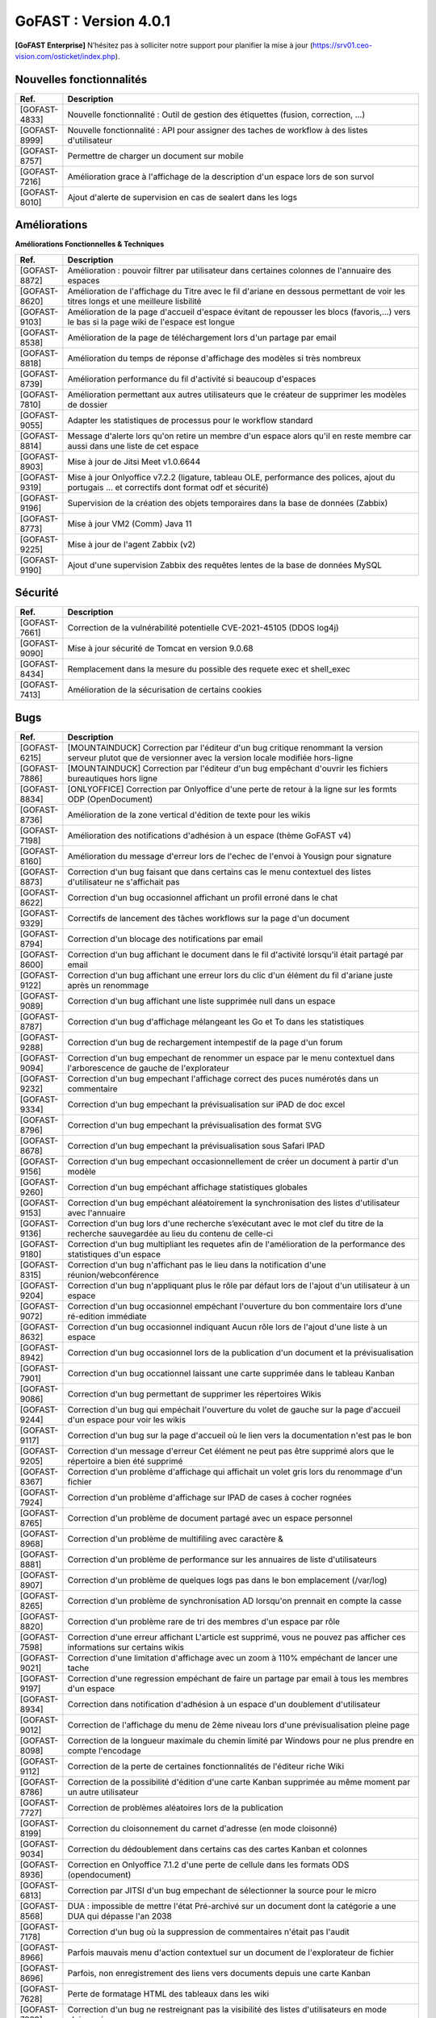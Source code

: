 ********************************************
GoFAST :  Version 4.0.1
********************************************

**[GoFAST Enterprise]** N’hésitez pas à solliciter notre support pour planifier la mise à jour (https://srv01.ceo-vision.com/osticket/index.php).


Nouvelles fonctionnalités 
*****************************

.. csv-table::
   :header: "Ref.", "Description"
   :widths: 1000, 60000
   
   "[GOFAST-4833]","Nouvelle fonctionnalité : Outil de gestion des étiquettes (fusion, correction, ...)"
   "[GOFAST-8999]","Nouvelle fonctionnalité : API pour assigner des taches de workflow à des listes d'utilisateur"
   "[GOFAST-8757]","Permettre de charger un document sur mobile"
   "[GOFAST-7216]","Amélioration grace à l'affichage de la description d'un espace lors de son survol"
   "[GOFAST-8010]","Ajout d'alerte de supervision en cas de sealert dans les logs"
   
 
   


Améliorations 
******************************

**Améliorations Fonctionnelles & Techniques**


.. csv-table::
   :header: "Ref.", "Description"
   :widths: 1000, 60000
  

  

   "[GOFAST-8872]","Amélioration : pouvoir filtrer par utilisateur dans certaines colonnes de l'annuaire des espaces	"
   "[GOFAST-8620]","Amélioration de l'affichage du Titre avec le fil d'ariane en dessous permettant de voir les titres longs et une meilleure lisbilité	"
   "[GOFAST-9103]","Amélioration de la page d'accueil d'espace évitant de repousser les blocs (favoris,...) vers le bas si la page wiki de l'espace est longue	"
   "[GOFAST-8538]","Amélioration de la page de téléchargement lors d'un partage par email	"
   "[GOFAST-8818]","Amélioration du temps de réponse d'affichage des modèles si très nombreux	"
   "[GOFAST-8739]","Amélioration performance du fil d'activité si beaucoup d'espaces	"
   "[GOFAST-7810]","Amélioration permettant aux autres utilisateurs que le créateur de supprimer les modèles de dossier	"
   "[GOFAST-9055]","Adapter les statistiques de processus pour le workflow standard	"
   "[GOFAST-8814]","Message d'alerte lors qu'on retire un membre d'un espace alors qu'il en reste membre car aussi dans une liste de cet espace	"
   "[GOFAST-8903]","Mise à jour de Jitsi Meet v1.0.6644	"
   "[GOFAST-9319]","Mise à jour Onlyoffice v7.2.2 (ligature, tableau OLE, performance des polices, ajout du portugais ... et correctifs dont format odf et sécurité)	"
   "[GOFAST-9196]","Supervision de la création des objets temporaires dans la base de données (Zabbix)	"
   "[GOFAST-8773]","Mise à jour VM2 (Comm) Java 11	"
   "[GOFAST-9225]","Mise à jour de l'agent Zabbix (v2)"
   "[GOFAST-9190]","Ajout d'une supervision Zabbix des requêtes lentes de la base de données MySQL 	"



   

Sécurité 
******************************
.. csv-table::
   :header: "Ref.", "Description"
   :widths: 1000, 60000
  
   "[GOFAST-7661]","Correction de la vulnérabilité potentielle CVE-2021-45105 (DDOS log4j)"
   "[GOFAST-9090]","Mise à jour sécurité de Tomcat en version 9.0.68"
   "[GOFAST-8434]","Remplacement dans la mesure du possible des requete exec et shell_exec"
   "[GOFAST-7413]","Amélioration de la sécurisation de certains cookies	"

   
   

Bugs 
******************************
.. csv-table::
   :header: "Ref.", "Description"
   :widths: 1000, 60000
   
   
   
   "[GOFAST-6215]","[MOUNTAINDUCK] Correction par l'éditeur d'un bug critique renommant la version serveur plutot que de versionner avec la version locale modifiée hors-ligne"
   "[GOFAST-7886]","[MOUNTAINDUCK] Correction par l'éditeur d'un bug empêchant d'ouvrir les fichiers bureautiques hors ligne	"
   "[GOFAST-8834]","[ONLYOFFICE] Correction par Onlyoffice d'une perte de retour à la ligne sur les formts ODP (OpenDocument)	"
   "[GOFAST-8736]","Amélioration de la zone vertical d'édition de texte pour les wikis	"
   "[GOFAST-7198]","Amélioration des notifications d'adhésion à un espace (thème GoFAST v4)	"
   "[GOFAST-8160]","Amélioration du message d'erreur lors de l'echec de l'envoi à Yousign pour signature	"
   "[GOFAST-8873]","Correction d'un bug faisant que dans certains cas le menu contextuel des listes d'utilisateur ne s'affichait pas	"
   "[GOFAST-8622]","Correction d'un bug occasionnel affichant un profil erroné dans le chat	"
   "[GOFAST-9329]","Correctifs de lancement des tâches workflows sur la page d'un document	"
   "[GOFAST-8794]","Correction d'un blocage des notifications par email	"
   "[GOFAST-8600]","Correction d'un bug affichant le document dans le fil d'activité lorsqu'il était partagé par email	"
   "[GOFAST-9122]","Correction d'un bug affichant une erreur lors du clic d'un élément du fil d'ariane juste après un renommage 	"
   "[GOFAST-9089]","Correction d'un bug affichant une liste supprimée null dans un espace	"
   "[GOFAST-8787]","Correction d'un bug d'affichage mélangeant les Go et To dans les statistiques	"
   "[GOFAST-9288]","Correction d'un bug de rechargement intempestif de la page d'un forum	"
   "[GOFAST-9094]","Correction d'un bug empechant de renommer un espace par le menu contextuel dans l'arborescence de gauche de l'explorateur	"
   "[GOFAST-9232]","Correction d'un bug empechant l'affichage correct des puces numérotés dans un commentaire	"
   "[GOFAST-9334]","Correction d'un bug empechant la prévisualisation sur iPAD de doc excel	"
   "[GOFAST-8796]","Correction d'un bug empechant la prévisualisation des format SVG	"
   "[GOFAST-8678]","Correction d'un bug empechant la prévisualisation sous Safari IPAD	"
   "[GOFAST-9156]","Correction d'un bug empechant occasionnellement de créer un document à partir d'un modèle	"
   "[GOFAST-9260]","Correction d'un bug empéchant affichage statistiques globales	"
   "[GOFAST-9153]","Correction d'un bug empéchant aléatoirement la synchronisation des listes d'utilisateur avec l'annuaire	"
   "[GOFAST-9136]","Correction d'un bug lors d'une recherche s’exécutant avec le mot clef du titre de la recherche sauvegardée au lieu du contenu de celle-ci"
   "[GOFAST-9180]","Correction d'un bug multipliant les requetes afin de l'amélioration de la performance des statistiques d'un espace	"
   "[GOFAST-8315]","Correction d'un bug n'affichant pas le lieu dans la notification d'une réunion/webconférence	"
   "[GOFAST-9204]","Correction d'un bug n'appliquant plus le rôle par défaut lors de l'ajout d'un utilisateur à un espace	"
   "[GOFAST-9072]","Correction d'un bug occasionnel empéchant l'ouverture du bon commentaire lors d'une ré-edition immédiate	"
   "[GOFAST-8632]","Correction d'un bug occasionnel indiquant Aucun rôle lors de l'ajout d'une liste à un espace 	"
   "[GOFAST-8942]","Correction d'un bug occasionnel lors de la publication d'un document et la prévisualisation	"
   "[GOFAST-7901]","Correction d'un bug occationnel laissant une carte supprimée dans le tableau Kanban	"
   "[GOFAST-9086]","Correction d'un bug permettant de supprimer les répertoires Wikis	"
   "[GOFAST-9244]","Correction d'un bug qui empéchait l'ouverture du volet de gauche sur la page d'accueil d'un espace pour voir les wikis	"
   "[GOFAST-9117]","Correction d'un bug sur la page d'accueil où le lien vers la documentation n'est pas le bon	"
   "[GOFAST-9205]","Correction d'un message d'erreur Cet élément ne peut pas être supprimé alors que le répertoire a bien été supprimé	"
   "[GOFAST-8367]","Correction d'un problème d'affichage qui affichait un volet gris lors du renommage d'un fichier	"
   "[GOFAST-7924]","Correction d'un problème d'affichage sur IPAD de cases à cocher rognées	"
   "[GOFAST-8765]","Correction d'un problème de document partagé avec un espace personnel	"
   "[GOFAST-8968]","Correction d'un problème de multifiling avec caractère &	"
   "[GOFAST-8881]","Correction d'un problème de performance sur les annuaires de liste d'utilisateurs	"
   "[GOFAST-8907]","Correction d'un problème de quelques logs pas dans le bon emplacement (/var/log)	"
   "[GOFAST-8265]","Correction d'un problème de synchronisation AD lorsqu'on prennait en compte la casse	"
   "[GOFAST-8820]","Correction d'un problème rare de tri des membres d'un espace par rôle 	"
   "[GOFAST-7598]","Correction d'une erreur affichant L'article est supprimé, vous ne pouvez pas afficher ces informations sur certains wikis	"
   "[GOFAST-9021]","Correction d'une limitation d'affichage avec un zoom à 110% empéchant de lancer une tache	"
   "[GOFAST-9197]","Correction d'une regression empéchant de faire un partage par email à tous les membres d'un espace	"
   "[GOFAST-8934]","Correction dans notification d'adhésion à un espace d'un doublement d'utilisateur	"
   "[GOFAST-9012]","Correction de l'affichage du menu de 2ème niveau lors d'une prévisualisation pleine page	"
   "[GOFAST-8098]","Correction de la longueur maximale du chemin limité par Windows pour ne plus prendre en compte l'encodage	"
   "[GOFAST-9112]","Correction de la perte de certaines fonctionnalités de l'éditeur riche Wiki	"
   "[GOFAST-8786]","Correction de la possibilité d'édition d'une carte Kanban supprimée au même moment par un autre utilisateur	"
   "[GOFAST-7727]","Correction de problèmes aléatoires lors de la publication	"
   "[GOFAST-8199]","Correction du cloisonnement du carnet d'adresse (en mode cloisonné)	"
   "[GOFAST-9034]","Correction du dédoublement dans certains cas des cartes Kanban et colonnes 	"
   "[GOFAST-8936]","Correction en Onlyoffice 7.1.2 d'une perte de cellule dans les formats ODS (opendocument)	"
   "[GOFAST-6813]","Correction par JITSI d'un bug empechant de sélectionner la source pour le micro	"
   "[GOFAST-8568]","DUA : impossible de mettre l'état Pré-archivé sur un document dont la catégorie a une DUA qui dépasse l'an 2038	"
   "[GOFAST-7178]","Correction d'un bug où la suppression de commentaires n'était pas l'audit	"
   "[GOFAST-8966]","Parfois mauvais menu d'action contextuel sur un document de l'explorateur de fichier	"
   "[GOFAST-8696]","Parfois, non enregistrement des liens vers documents depuis une carte Kanban	"
   "[GOFAST-7628]","Perte de formatage HTML des tableaux dans les wiki	"
   "[GOFAST-7883]","Correction d'un bug ne restreignant pas la visibilité des listes d'utilisateurs en mode cloisonnée	"
   "[GOFAST-8846]","Correction d'un bug de suppression intempestive de document dans certains cas de multi-emplacement	"
   "[GOFAST-8861]","Correction d'un bug faisant qu'on recevait les invitations de réunion en Français alors que l'utilisateur avait une autre langue par défaut "
     

